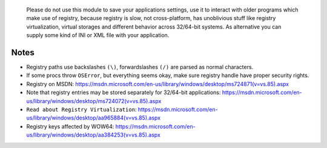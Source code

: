 	Please do not use this module to save your applications settings, use it to interact with older programs which make use of registry, because registry is slow, not cross-platform, has unoblivious stuff like registry virtualization, virtual storages and different behavior across 32/64-bit systems. As alternative you can supply some kind of INI or XML file with your application.

Notes
-----

* Registry paths use backslashes ``(\)``, forwardslashes ``(/)`` are parsed as normal characters.
* If some procs throw ``OSError``, but everything seems okay, make sure registry handle have proper security rights.
* Registry on MSDN: https://msdn.microsoft.com/en-us/library/windows/desktop/ms724871(v=vs.85).aspx
* Note that registry entries may be stored separately for 32/64-bit applications: https://msdn.microsoft.com/en-us/library/windows/desktop/ms724072(v=vs.85).aspx
* ``Read about Registry Virtualization``: https://msdn.microsoft.com/en-us/library/windows/desktop/aa965884(v=vs.85).aspx
* Registry keys affected by WOW64: https://msdn.microsoft.com/en-us/library/windows/desktop/aa384253(v=vs.85).aspx

.. code-block::nim
  # actually opens HKEY_LOCAL_MACHINE\SOFTWARE\WOW6432Node\Adobe
  var a = open("HKEY_LOCAL_MACHINE\\SOFTWARE\\Adobe", samRead)
  # now it is properly opened HKEY_LOCAL_MACHINE\Software\Adobe
  var b = open("HKEY_LOCAL_MACHINE\\SOFTWARE\\Adobe", samRead or samWow64)
  # actually creates HKEY_USERS\<User SID>_Classes\VirtualStore\Machine\Software\test
  var c = create("HKEY_LOCAL_MACHINE\\SOFTWARE\\test")
